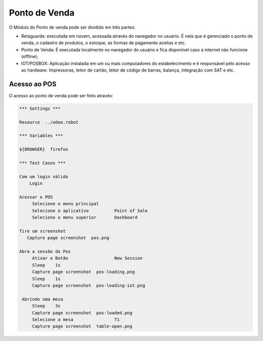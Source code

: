 Ponto de Venda
==============

O Módulo do Ponto de venda pode ser dividido em três partes:

- Retaguarda: executada em núvem, acessada através do navegador no usuário. É nela que é gerenciado o ponto de venda, o cadastro de produtos, o estoque, as formas de pagamento aceitas e etc.
- Ponto de Venda: É executada localmente no navegador do usuário e fica disponível caso a internet não funcione (offline);
- IOT/POSBOX: Aplicação instalada em um ou mais computadores do estabelecimento e é responsável pelo acesso ao hardware: Impressoras, leitor de cartão, leitor de código de barras, balança, integração com SAT e etc.


Acesso ao POS
#############

O acesso ao ponto de venda pode ser feito através:

.. code:: robotframework
   :class: hidden

   *** Settings ***

   Resource  ../odoo.robot

   *** Variables ***

   ${BROWSER}  firefox

   *** Test Cases ***

   Com um login válido
       Login

   Acessar o POS
        Selecione o menu principal
        Selecione o aplicativo          Point of Sale
        Selecione o menu superior       Dashboard

   Tire um screenshot
      Capture page screenshot  pos.png

   Abra a sessão do Pos
        Ativar o Botão                  New Session
        Sleep    1s
        Capture page screenshot  pos-loading.png
        Sleep    1s
        Capture page screenshot  pos-loading-iot.png

    Abrindo uma mesa
        Sleep    3s
        Capture page screenshot  pos-loaded.png
        Selecione a mesa                T1
        Capture page screenshot  table-open.png

.. figure:: pos.png

.. figure:: pos-loading.png

.. figure:: pos-loaded.png

.. figure:: table-open.png

